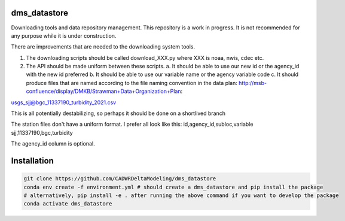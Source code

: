 ===============================
dms_datastore
===============================

Downloading tools and data repository management. This repository is a work in progress. It is not recommended for any purpose while it is under construction.



There are improvements that are needed to the downloading system tools.

1. The downloading scripts should be called download_XXX.py where XXX is noaa, nwis, cdec etc.
2. The API should be made uniform between these scripts. 
   a. It should be able to use our new id or the agency_id with the new id preferred
   b. It should be able to use our variable name or the agency variable code
   c. It should produce files that are named according to the file naming convention in the data plan: http://msb-confluence/display/DMKB/Strawman+Data+Organization+Plan:

usgs_sjj@bgc_11337190_turbidity_2021.csv

This is all potentially destabilizing, so perhaps it should be done on a shortlived branch

The station files don't have a uniform format. I prefer all look like this:
id,agency_id,subloc,variable
sjj,11337190,bgc,turbidity

The agency_id column is optional. 

===============================
Installation
===============================

.. code-block:: bash
   
   git clone https://github.com/CADWRDeltaModeling/dms_datastore
   conda env create -f environment.yml # should create a dms_datastore and pip install the package
   # alternatively, pip install -e . after running the above command if you want to develop the package
   conda activate dms_datastore





